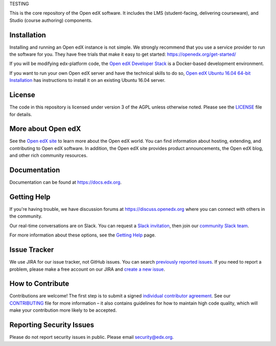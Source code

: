 TESTING

This is the core repository of the Open edX software. It includes the LMS
(student-facing, delivering courseware), and Studio (course authoring)
components.

Installation
------------

Installing and running an Open edX instance is not simple.  We strongly
recommend that you use a service provider to run the software for you.  They
have free trials that make it easy to get started:
https://openedx.org/get-started/

If you will be modifying edx-platform code, the `Open edX Developer Stack`_ is
a Docker-based development environment.

If you want to run your own Open edX server and have the technical skills to do
so, `Open edX Ubuntu 16.04 64-bit Installation`_ has instructions to install
it on an existing Ubuntu 16.04 server.

.. _Open edX Developer Stack: https://github.com/edx/devstack
.. _Open edX Ubuntu 16.04 64-bit Installation: https://openedx.atlassian.net/wiki/display/OpenOPS/Native+Open+edX+Ubuntu+16.04+64+bit+Installation


License
-------

The code in this repository is licensed under version 3 of the AGPL
unless otherwise noted. Please see the `LICENSE`_ file for details.

.. _LICENSE: https://github.com/edx/edx-platform/blob/master/LICENSE


More about Open edX
-------------------

See the `Open edX site`_ to learn more about the Open edX world. You can find
information about hosting, extending, and contributing to Open edX software. In
addition, the Open edX site provides product announcements, the Open edX blog,
and other rich community resources.

.. _Open edX site: https://openedx.org

Documentation
-------------

Documentation can be found at https://docs.edx.org.


Getting Help
------------

If you're having trouble, we have discussion forums at
https://discuss.openedx.org where you can connect with others in the community.

Our real-time conversations are on Slack. You can request a `Slack
invitation`_, then join our `community Slack team`_.

For more information about these options, see the `Getting Help`_ page.

.. _Slack invitation: https://openedx-slack-invite.herokuapp.com/
.. _community Slack team: http://openedx.slack.com/
.. _Getting Help: https://openedx.org/getting-help


Issue Tracker
-------------

We use JIRA for our issue tracker, not GitHub issues. You can search
`previously reported issues`_.  If you need to report a problem,
please make a free account on our JIRA and `create a new issue`_.

.. _previously reported issues: https://openedx.atlassian.net/projects/CRI/issues
.. _create a new issue: https://openedx.atlassian.net/secure/CreateIssue.jspa?issuetype=1&pid=11900


How to Contribute
-----------------

Contributions are welcome! The first step is to submit a signed
`individual contributor agreement`_.  See our `CONTRIBUTING`_ file for more
information – it also contains guidelines for how to maintain high code
quality, which will make your contribution more likely to be accepted.


Reporting Security Issues
-------------------------

Please do not report security issues in public. Please email
security@edx.org.

.. _individual contributor agreement: https://openedx.org/wp-content/uploads/2019/01/individual-contributor-agreement.pdf
.. _CONTRIBUTING: https://github.com/edx/edx-platform/blob/master/CONTRIBUTING.rst
